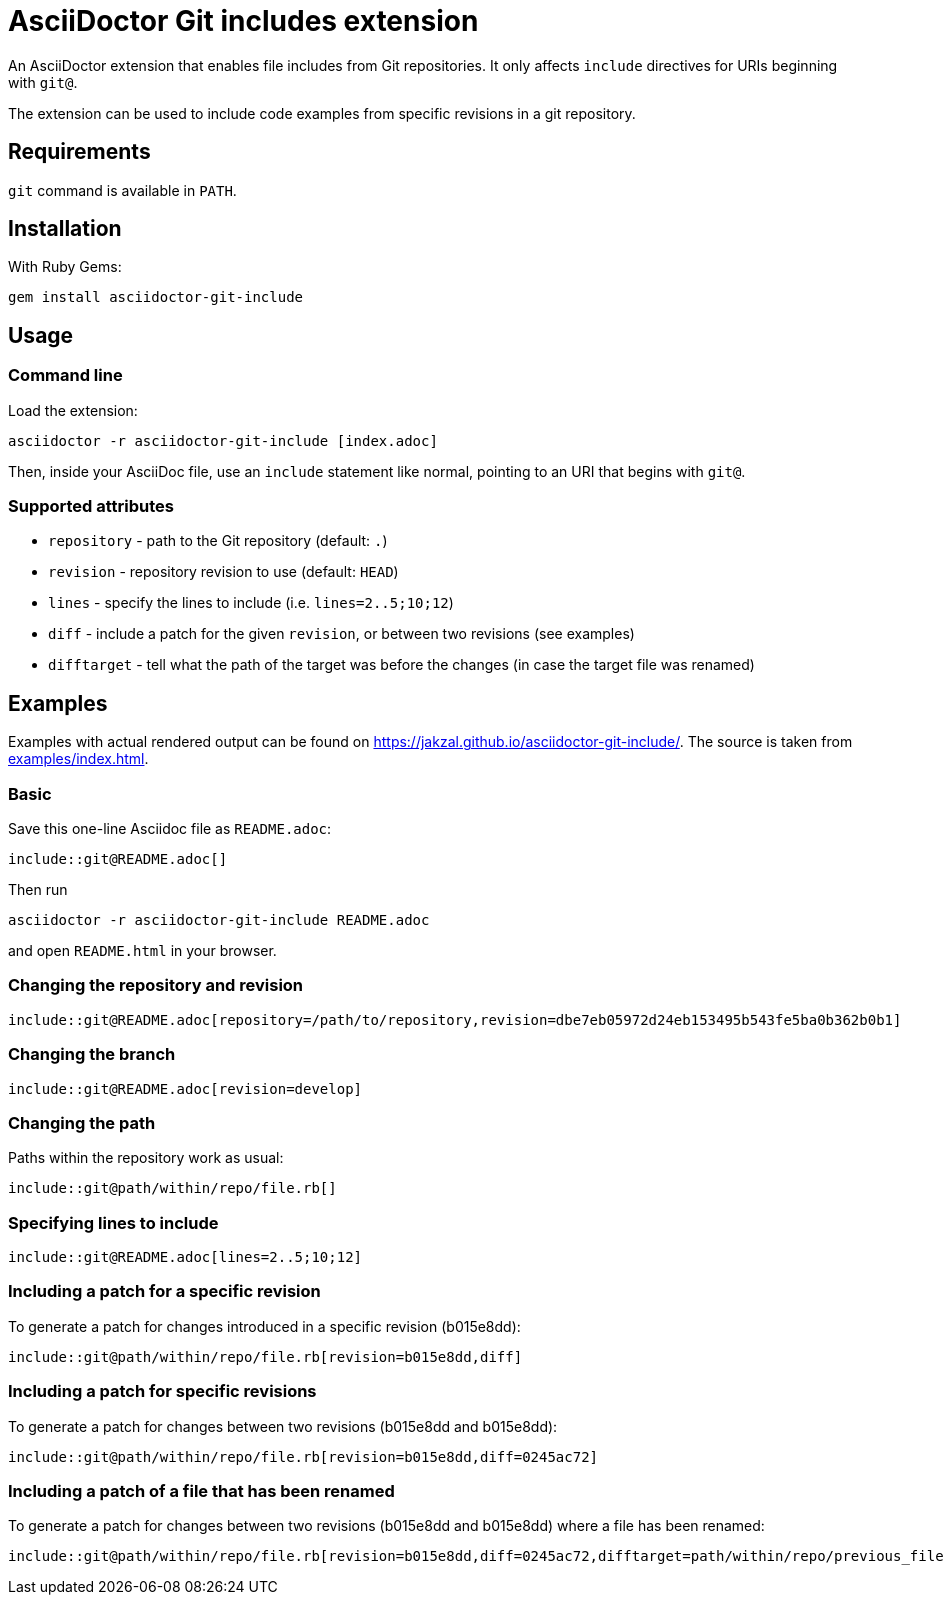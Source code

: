 = AsciiDoctor Git includes extension
ifndef::env-github[:icons: font]
ifdef::env-github[]
:caution-caption: :fire:
:important-caption: :exclamation:
:note-caption: :paperclip:
:tip-caption: :bulb:
:warning-caption: :warning:
endif::[]

An AsciiDoctor extension that enables file includes from Git repositories.
It only affects `include` directives for URIs beginning with `git@`.

The extension can be used to include code examples from specific revisions in a git repository.

== Requirements

`git` command is available in `PATH`.

== Installation

With Ruby Gems:

    gem install asciidoctor-git-include

== Usage

=== Command line

Load the extension:

    asciidoctor -r asciidoctor-git-include [index.adoc]

Then, inside your AsciiDoc file, use an `include` statement like normal, pointing to an URI that begins with `git@`.

=== Supported attributes

* `repository` - path to the Git repository (default: `.`)
* `revision` - repository revision to use (default: `HEAD`)
* `lines` - specify the lines to include (i.e. `lines=2..5;10;12`)
* `diff` - include a patch for the given `revision`, or between two revisions (see examples)
* `difftarget` - tell what the path of the target was before the changes (in case the target file was renamed)

// tag::examples[]

== Examples

Examples with actual rendered output can be found on https://jakzal.github.io/asciidoctor-git-include/.
The source is taken from xref:examples/index.adoc[].

=== Basic

Save this one-line Asciidoc file as `README.adoc`:

----
\include::git@README.adoc[]
----

Then run

    asciidoctor -r asciidoctor-git-include README.adoc

and open `README.html` in your browser.

=== Changing the repository and revision

----
\include::git@README.adoc[repository=/path/to/repository,revision=dbe7eb05972d24eb153495b543fe5ba0b362b0b1]
----

=== Changing the branch

----
\include::git@README.adoc[revision=develop]
----

=== Changing the path

Paths within the repository work as usual:

----
\include::git@path/within/repo/file.rb[]
----

=== Specifying lines to include

----
\include::git@README.adoc[lines=2..5;10;12]
----

=== Including a patch for a specific revision

To generate a patch for changes introduced in a specific revision (b015e8dd):

----
\include::git@path/within/repo/file.rb[revision=b015e8dd,diff]
----

=== Including a patch for specific revisions

To generate a patch for changes between two revisions (b015e8dd and b015e8dd):

----
\include::git@path/within/repo/file.rb[revision=b015e8dd,diff=0245ac72]
----

=== Including a patch of a file that has been renamed

To generate a patch for changes between two revisions (b015e8dd and b015e8dd) where a file has been renamed:

----
\include::git@path/within/repo/file.rb[revision=b015e8dd,diff=0245ac72,difftarget=path/within/repo/previous_file.rb]
----

// end::examples[]

